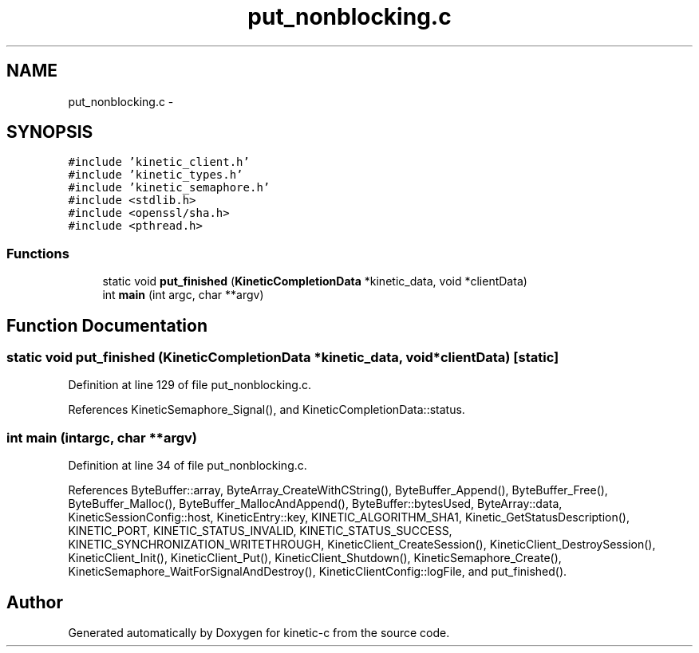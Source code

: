 .TH "put_nonblocking.c" 3 "Mon Mar 2 2015" "Version v0.12.0-beta" "kinetic-c" \" -*- nroff -*-
.ad l
.nh
.SH NAME
put_nonblocking.c \- 
.SH SYNOPSIS
.br
.PP
\fC#include 'kinetic_client\&.h'\fP
.br
\fC#include 'kinetic_types\&.h'\fP
.br
\fC#include 'kinetic_semaphore\&.h'\fP
.br
\fC#include <stdlib\&.h>\fP
.br
\fC#include <openssl/sha\&.h>\fP
.br
\fC#include <pthread\&.h>\fP
.br

.SS "Functions"

.in +1c
.ti -1c
.RI "static void \fBput_finished\fP (\fBKineticCompletionData\fP *kinetic_data, void *clientData)"
.br
.ti -1c
.RI "int \fBmain\fP (int argc, char **argv)"
.br
.in -1c
.SH "Function Documentation"
.PP 
.SS "static void put_finished (\fBKineticCompletionData\fP *kinetic_data, void *clientData)\fC [static]\fP"

.PP
Definition at line 129 of file put_nonblocking\&.c\&.
.PP
References KineticSemaphore_Signal(), and KineticCompletionData::status\&.
.SS "int main (intargc, char **argv)"

.PP
Definition at line 34 of file put_nonblocking\&.c\&.
.PP
References ByteBuffer::array, ByteArray_CreateWithCString(), ByteBuffer_Append(), ByteBuffer_Free(), ByteBuffer_Malloc(), ByteBuffer_MallocAndAppend(), ByteBuffer::bytesUsed, ByteArray::data, KineticSessionConfig::host, KineticEntry::key, KINETIC_ALGORITHM_SHA1, Kinetic_GetStatusDescription(), KINETIC_PORT, KINETIC_STATUS_INVALID, KINETIC_STATUS_SUCCESS, KINETIC_SYNCHRONIZATION_WRITETHROUGH, KineticClient_CreateSession(), KineticClient_DestroySession(), KineticClient_Init(), KineticClient_Put(), KineticClient_Shutdown(), KineticSemaphore_Create(), KineticSemaphore_WaitForSignalAndDestroy(), KineticClientConfig::logFile, and put_finished()\&.
.SH "Author"
.PP 
Generated automatically by Doxygen for kinetic-c from the source code\&.

